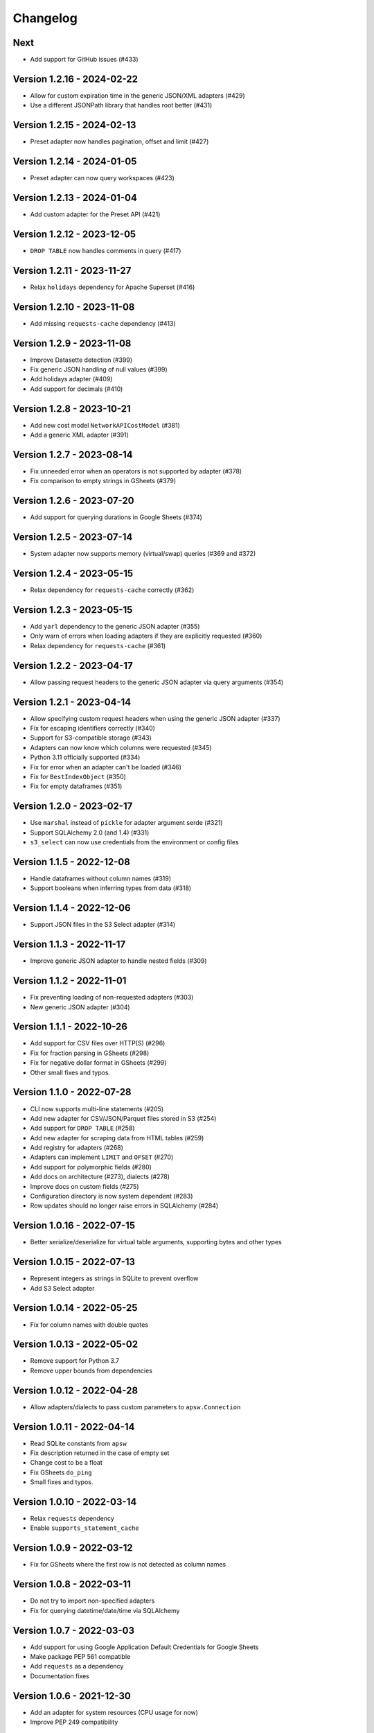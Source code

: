 =========
Changelog
=========

Next
====

- Add support for GitHub issues (#433)

Version 1.2.16 - 2024-02-22
===========================

- Allow for custom expiration time in the generic JSON/XML adapters (#429)
- Use a different JSONPath library that handles root better (#431)

Version 1.2.15 - 2024-02-13
===========================

- Preset adapter now handles pagination, offset and limit (#427)

Version 1.2.14 - 2024-01-05
===========================

- Preset adapter can now query workspaces (#423)

Version 1.2.13 - 2024-01-04
===========================

- Add custom adapter for the Preset API (#421)

Version 1.2.12 - 2023-12-05
===========================

- ``DROP TABLE`` now handles comments in query (#417)

Version 1.2.11 - 2023-11-27
===========================

- Relax ``holidays`` dependency for Apache Superset (#416)

Version 1.2.10 - 2023-11-08
===========================

- Add missing ``requests-cache`` dependency (#413)

Version 1.2.9 - 2023-11-08
==========================

- Improve Datasette detection (#399)
- Fix generic JSON handling of null values (#399)
- Add holidays adapter (#409)
- Add support for decimals (#410)

Version 1.2.8 - 2023-10-21
==========================

- Add new cost model ``NetworkAPICostModel`` (#381)
- Add a generic XML adapter (#391)

Version 1.2.7 - 2023-08-14
==========================

- Fix unneeded error when an operators is not supported by adapter (#378)
- Fix comparison to empty strings in GSheets (#379)

Version 1.2.6 - 2023-07-20
==========================

- Add support for querying durations in Google Sheets (#374)

Version 1.2.5 - 2023-07-14
==========================

- System adapter now supports memory (virtual/swap) queries (#369 and #372)

Version 1.2.4 - 2023-05-15
==========================

- Relax dependency for ``requests-cache`` correctly (#362)

Version 1.2.3 - 2023-05-15
==========================

- Add ``yarl`` dependency to the generic JSON adapter (#355)
- Only warn of errors when loading adapters if they are explicitly requested (#360)
- Relax dependency for ``requests-cache`` (#361)

Version 1.2.2 - 2023-04-17
==========================

- Allow passing request headers to the generic JSON adapter via query arguments (#354)

Version 1.2.1 - 2023-04-14
==========================

- Allow specifying custom request headers when using the generic JSON adapter (#337)
- Fix for escaping identifiers correctly (#340)
- Support for S3-compatible storage (#343)
- Adapters can now know which columns were requested (#345)
- Python 3.11 officially supported (#334)
- Fix for error when an adapter can't be loaded (#346)
- Fix for ``BestIndexObject`` (#350)
- Fix for empty dataframes (#351)

Version 1.2.0 - 2023-02-17
==========================

- Use ``marshal`` instead of ``pickle`` for adapter argument serde (#321)
- Support SQLAlchemy 2.0 (and 1.4) (#331)
- ``s3_select`` can now use credentials from the environment or config files

Version 1.1.5 - 2022-12-08
==========================

- Handle dataframes without column names (#319)
- Support booleans when inferring types from data (#318)

Version 1.1.4 - 2022-12-06
==========================

- Support JSON files in the S3 Select adapter (#314)

Version 1.1.3 - 2022-11-17
==========================

- Improve generic JSON adapter to handle nested fields (#309)

Version 1.1.2 - 2022-11-01
==========================

- Fix preventing loading of non-requested adapters (#303)
- New generic JSON adapter (#304)

Version 1.1.1 - 2022-10-26
==========================

- Add support for CSV files over HTTP(S) (#296)
- Fix for fraction parsing in GSheets (#298)
- Fix for negative dollar format in GSheets (#299)
- Other small fixes and typos.

Version 1.1.0 - 2022-07-28
==========================

- CLI now supports multi-line statements (#205)
- Add new adapter for CSV/JSON/Parquet files stored in S3 (#254)
- Add support for ``DROP TABLE`` (#258)
- Add new adapter for scraping data from HTML tables (#259)
- Add registry for adapters (#268)
- Adapters can implement ``LIMIT`` and ``OFSET`` (#270)
- Add support for polymorphic fields (#280)
- Add docs on architecture (#273), dialects (#278)
- Improve docs on custom fields (#275)
- Configuration directory is now system dependent (#283)
- Row updates should no longer raise errors in SQLAlchemy (#284)

Version 1.0.16 - 2022-07-15
===========================

- Better serialize/deserialize for virtual table arguments, supporting bytes and other types

Version 1.0.15 - 2022-07-13
===========================

- Represent integers as strings in SQLite to prevent overflow
- Add S3 Select adapter

Version 1.0.14 - 2022-05-25
===========================

- Fix for column names with double quotes

Version 1.0.13 - 2022-05-02
===========================

- Remove support for Python 3.7
- Remove upper bounds from dependencies

Version 1.0.12 - 2022-04-28
===========================

- Allow adapters/dialects to pass custom parameters to ``apsw.Connection``

Version 1.0.11 - 2022-04-14
===========================

- Read SQLite constants from ``apsw``
- Fix description returned in the case of empty set
- Change cost to be a float
- Fix GSheets ``do_ping``
- Small fixes and typos.

Version 1.0.10 - 2022-03-14
===========================

- Relax ``requests`` dependency
- Enable ``supports_statement_cache``

Version 1.0.9 - 2022-03-12
==========================

- Fix for GSheets where the first row is not detected as column names

Version 1.0.8 - 2022-03-11
==========================

- Do not try to import non-specified adapters
- Fix for querying datetime/date/time via SQLAlchemy

Version 1.0.7 - 2022-03-03
==========================

- Add support for using Google Application Default Credentials for Google Sheets
- Make package PEP 561 compatible
- Add ``requests`` as a dependency
- Documentation fixes

Version 1.0.6 - 2021-12-30
==========================

- Add an adapter for system resources (CPU usage for now)
- Improve PEP 249 compatibility

Version 1.0.5 - 2021-12-02
==========================

- Implement ``do_ping`` for GSheets dialect
- Create a ``cookiecutter`` template for new adapters
- Add a ``StringDuration`` field
- Add GitHub adapter
- Handle arbitrary number formats in Gsheets

Version 1.0.4 - 2021-08-30
==========================

- Add pattern parser/formatter for GSheets

Version 1.0.3 - 2021-08-24
==========================

- Add optional dependencies for Datasette

Version 1.0.2 - 2021-08-24
==========================

- Fix Datasette by always using ``LIMIT`` with ``OFFSET``
- More operators: ``LIKE``, ``IS NULL``, ``IS NOT NULL`` and ``!=``

Version 1.0.1 - 2021-08-23
==========================

- Add cost estimation to all adapters
- Add Datasette adapter
- Remove ``csv://`` and ``datasette+`` prefixes to simply URIs
- Add ``has_table`` method to dialects

Version 1.0.0 - 2021-08-18
==========================

- Move config to ``~/.config/shillelagh/``
- Add function ``get_available_adapters`` to list installed adapters
- Developer and user docs `added <https://shillelagh.readthedocs.io/>`_
- Small fixes

Version 0.8.1 - 2021-07-11
==========================

- Add integration tests
- Fix couple bugs on GSheets while adding integration tests

Version 0.8.0 - 2021-07-08
==========================

- Refactor fields
- Change GSheets to use formatted values
- Fix bug in GSheets DML with datime/date/time
- Return naive objects when no timezone specified

Version 0.7.4 - 2021-07-03
==========================

- Fix DML bug in GSheets with a middle nameless column

Version 0.7.3 - 2021-07-01
==========================

- Relax ``google-auth`` dependency

Version 0.7.2 - 2021-07-01
==========================

- Fix ``SELECT`` bug in GSheets with a middle nameless column

Version 0.7.1 - 2021-07-01
==========================

- Relax SQLAlchemy dependency

Version 0.7.0 - 2021-07-01
==========================

- Add support for DML to the GSheets adapter
- GSheets dialect now return "main" as its schema
- Schema prefix can now be used on table names
- GSheets now supports defining a catalog of spreadsheets
- Improve many small bugs in the type conversion system
- Add ``sleep``, ``version``, and ``get_metadata`` functions
- Add REPL command-line utility (``shillelagh``)
- Remove ``adapter_args``, use only ``adapter_kwargs`` now

Version 0.6.1 - 2021-06-22
==========================

- Parse bindings in ``execute``, allowing native Python types
- Allow configuring adapters via kwargs in addition to args

Version 0.6.0 - 2021-06-17
==========================

- Handle type conversion via fields
- Fix Socrata, mapping ``calendar_date`` to ``Date``

Version 0.5.2 - 2021-06-03
==========================

- Adapter for Socrata

Version 0.5.1 - 2021-05-24
==========================

- Better error handling in the GSheets dialect
- Use GSheets URL parameters on ``get_table_names``

Version 0.5.0 - 2021-05-22
==========================

- Use new GSheets API v4
- Implement ``get_table_names`` for GSheets dialect
- Allow passing parameters to GSheets dialect via URL query

Version 0.4.3 - 2021-04-20
==========================

- Import ``Literal`` from ``typing_extensions`` for Python 3.7 compatibility

Version 0.4.2 - 2021-04-18
==========================

- Fix for some Google sheets where headers are not picked up

Version 0.4.1 - 2021-04-12
==========================

- Make ``parse_uri`` signature more generic

Version 0.4 - 2021-04-10
========================

- Allow adapters to return complex types (eg, datetime)
- Implement ``Order.ANY`` for columns that can be sorted by the adapter
- Add all columns to the weatherapi.com adapter

Version 0.3.1 - 2021-03-19
==========================

- Add safe mode through ``shillelagh+safe://``
- Fix isolation levels for apsw

Version 0.3.0 - 2021-03-18
==========================

- Handle conversion of datetime objects (time, date, datetime) natively

Version 0.2.1 - 2021-03-15
==========================

- Ignore empty columns in gsheets

Version 0.2 - 2021-02-17
========================

- Add DB API 2.0 layer
- Add SQLAlchemy dialect
- Add GSheets adapter
- Add drop-in replacement for ``gsheets://`` dialect

Version 0.1 - 2020-10-26
========================

- Initial release
